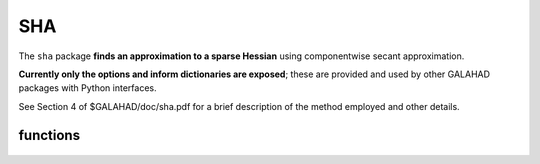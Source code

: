 SHA
===

.. module:: galahad.sha

The ``sha`` package **finds an approximation to a sparse Hessian**
using componentwise secant approximation.

**Currently only the options and inform dictionaries are exposed**; these are 
provided and used by other GALAHAD packages with Python interfaces.

See Section 4 of $GALAHAD/doc/sha.pdf for a brief description of the
method employed and other details.

functions
---------

   .. function:: sha.initialize()

      Set default option values and initialize private data.

      **Returns:**

      options : dict
        dictionary containing default control options:
          error : int
             error and warning diagnostics occur on stream error.
          out : int
             general output occurs on stream out.
          print_level : int
             the level of output required. Possible values are:

             * **<=0** 

               no output.

             * **1** 

               a one-line summary for every iteration.

             * **2** 

               a summary of the inner iteration for each iteration.

             * **>=3** 

               increasingly verbose (debugging) output.
          approximation_algorithm : int
             which approximation algorithm should be used? Possible values are:
              
             * **0**
              
               unsymmetric (alg 2.1 in paper).
              
             * **1**
              
               symmetric (alg 2.2 in paper).

             * **2**

               composite (alg 2.3 in paper).

             * **3**

               composite 2 (alg 2.2/3 in paper).

          dense_linear_solver : int
             which dense linear equation solver should be used?
             Possible values are:

             * **1**

               Gaussian elimination.

             * **2**

               QR factorization.

             * **3**

               singular-value decomposition.

             * **4**

               singular-value decomposition with divide-and-conquer.
          max_sparse_degree : int
             the maximum sparse degree if the combined version is used.
          extra_differences : int
             if available use an addition extra_differences differences.
          space_critical : bool
             if ``space_critical`` is True, every effort will be made to use
             as little space as possible. This may result in longer
             computation time.
          deallocate_error_fatal : bool
             if ``deallocate_error_fatal`` is True, any array/pointer
             deallocation error will terminate execution. Otherwise,
             computation will continue.
          prefix : str
            all output lines will be prefixed by the string contained
            in quotes within ``prefix``, e.g. 'word' (note the qutoes)
            will result in the prefix word.

   .. function:: [optional] sha.information()

      Provide optional output information.

      **Returns:**

      inform : dict
         dictionary containing output information:
          status : int
            the return status.  Possible values are:

            * **0**

              The call was succesful.

            * **-1**

              An allocation error occurred. A message indicating the
              offending array is written on unit control['error'], and
              the returned allocation status and a string containing
              the name of the offending array are held in
              inform['alloc_status'] and inform['bad_alloc'] respectively.

            * **-2**

              A deallocation error occurred.  A message indicating the
              offending array is written on unit control['error'] and
              the returned allocation status and a string containing
              the name of the offending array are held in
              inform['alloc_status'] and inform['bad_alloc'] respectively.

            * **-3**

              The restriction n > 0 or nz >= 0 has been violated.

            * **-11**

              The solution of a set of linear equations using factors
              from the factorization package options['dense_linear_solver']
              failed when forming row ``bad_row``.

            * **-31**

              The call to ``sha_estimate`` was not preceded by a call to 
              ``sha_analyse``.
          alloc_status : int
             the status of the last attempted allocation/deallocation.
          bad_alloc : str
             the name of the array for which an allocation/deallocation
             error occurred.
          max_degree : int
             the maximum degree in the adgacency graph.
          differences_needed : int
             the number of differences that will be needed.
          max_reduced_degree : int
             the maximum reduced degree in the adgacency graph.
          bad_row : int
             a failure occured when forming the bad_row-th row
             (0 = no failure).

   .. function:: sha.finalize()

     Deallocate all internal private storage.
